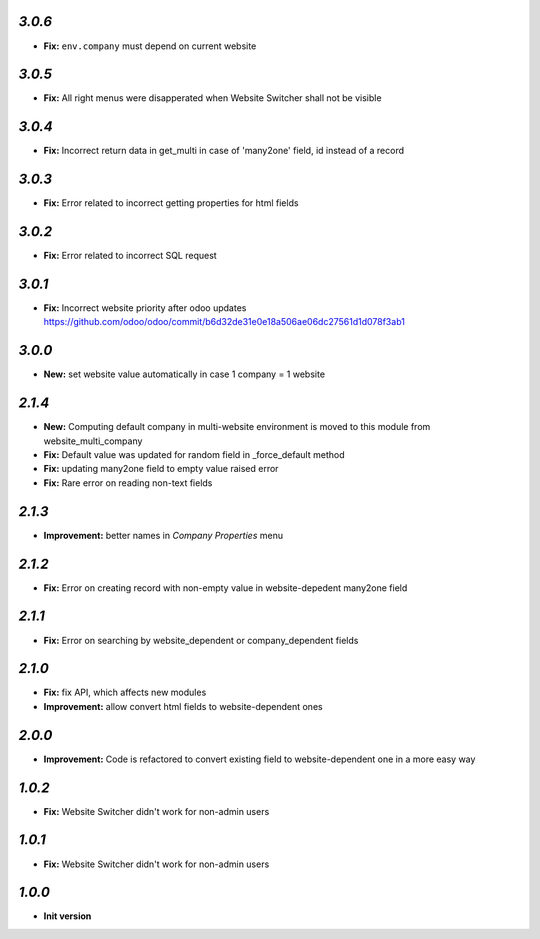 `3.0.6`
-------
- **Fix:** ``env.company`` must depend on current website

`3.0.5`
-------
- **Fix:** All right menus were disapperated when Website Switcher shall not be visible

`3.0.4`
-------
- **Fix:** Incorrect return data in get_multi in case of 'many2one' field, id instead of a record

`3.0.3`
-------
- **Fix:** Error related to incorrect getting properties for html fields

`3.0.2`
-------
- **Fix:** Error related to incorrect SQL request

`3.0.1`
-------
- **Fix:** Incorrect website priority after odoo updates https://github.com/odoo/odoo/commit/b6d32de31e0e18a506ae06dc27561d1d078f3ab1

`3.0.0`
-------
- **New:** set website value automatically in case 1 company = 1 website

`2.1.4`
-------
- **New:** Computing default company in multi-website environment is moved to
  this module from website_multi_company
- **Fix:** Default value was updated for random field in _force_default method
- **Fix:** updating many2one field to empty value raised error
- **Fix:** Rare error on reading non-text fields

`2.1.3`
-------
- **Improvement:** better names in *Company Properties* menu

`2.1.2`
-------
- **Fix:** Error on creating record with non-empty value in website-depedent many2one field

`2.1.1`
-------
- **Fix:** Error on searching by website_dependent or company_dependent fields

`2.1.0`
-------
- **Fix:** fix API, which affects new modules
- **Improvement:** allow convert html fields to website-dependent ones

`2.0.0`
-------
- **Improvement:** Code is refactored to convert existing field to website-dependent one in a more easy way

`1.0.2`
-------

- **Fix:** Website Switcher didn't work for non-admin users

`1.0.1`
-------
- **Fix:** Website Switcher didn't work for non-admin users

`1.0.0`
-------

- **Init version**

